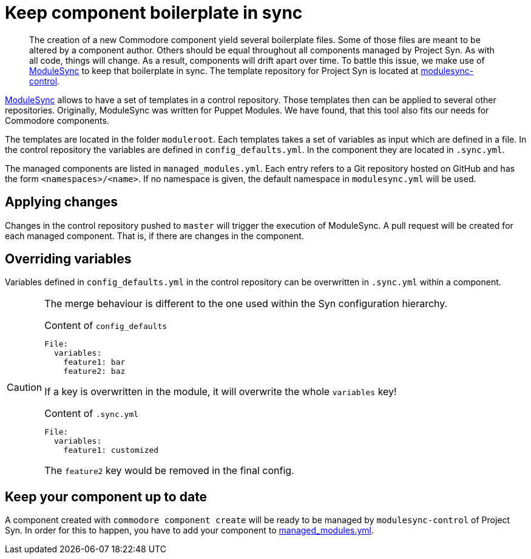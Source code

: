 = Keep component boilerplate in sync

[abstract]
The creation of a new Commodore component yield several boilerplate files.
Some of those files are meant to be altered by a component author.
Others should be equal throughout all components managed by Project Syn.
As with all code, things will change.
As a result, components will drift apart over time.
To battle this issue, we make use of https://github.com/voxpupuli/modulesync[ModuleSync] to keep that boilerplate in sync.
The template repository for Project Syn is located at https://github.com/projectsyn/modulesync-control[modulesync-control].

https://github.com/voxpupuli/modulesync[ModuleSync] allows to have a set of templates in a control repository.
Those templates then can be applied to several other repositories.
Originally, ModuleSync was written for Puppet Modules.
We have found, that this tool also fits our needs for Commodore components.

The templates are located in the folder `moduleroot`.
Each templates takes a set of variables as input which are defined in a file.
In the control repository the variables are defined in `config_defaults.yml`.
In the component they are located in `.sync.yml`.

The managed components are listed in `managed_modules.yml`.
Each entry refers to a Git repository hosted on GitHub and has the form `<namespaces>/<name>`.
If no namespace is given, the default namespace in `modulesync.yml` will be used.

== Applying changes

Changes in the control repository pushed to `master` will trigger the execution of ModuleSync.
A pull request will be created for each managed component.
That is, if there are changes in the component.

== Overriding variables

Variables defined in `config_defaults.yml` in the control repository can be overwritten in `.sync.yml` within a component.

[CAUTION]
====
The merge behaviour is different to the one used within the Syn configuration hierarchy.

.Content of `config_defaults`
[source,yaml]
----
File:
  variables:
    feature1: bar
    feature2: baz
----
If a key is overwritten in the module, it will overwrite the whole `variables` key!

.Content of `.sync.yml`
[source,yaml]
----
File:
  variables:
    feature1: customized
----
The `feature2` key would be removed in the final config.
====

== Keep your component up to date

A component created with `commodore component create` will be ready to be managed by `modulesync-control` of Project Syn.
In order for this to happen, you have to add your component to https://github.com/projectsyn/modulesync-control/blob/master/managed_modules.yml[managed_modules.yml].
